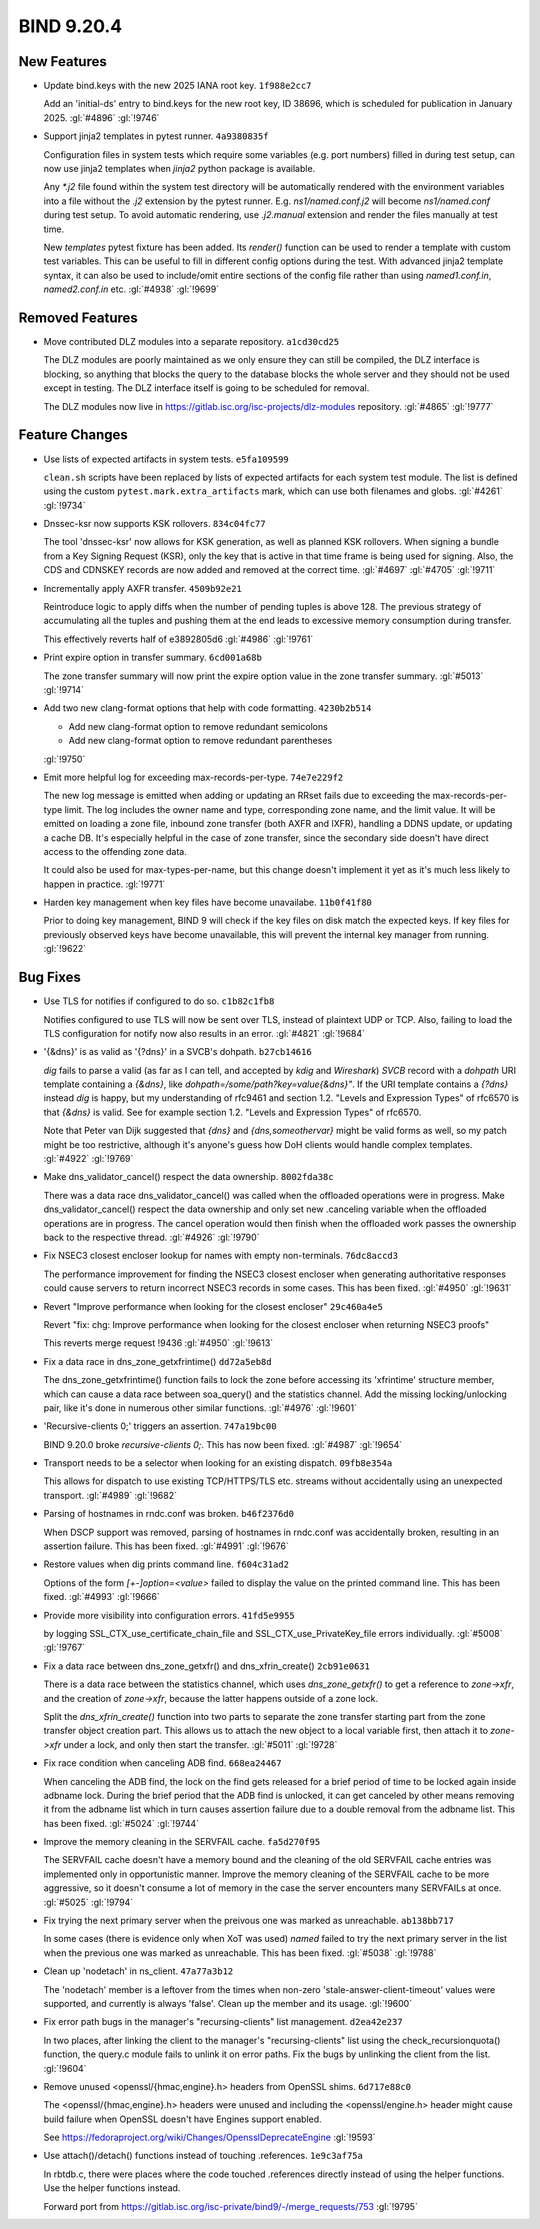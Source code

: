 .. Copyright (C) Internet Systems Consortium, Inc. ("ISC")
..
.. SPDX-License-Identifier: MPL-2.0
..
.. This Source Code Form is subject to the terms of the Mozilla Public
.. License, v. 2.0.  If a copy of the MPL was not distributed with this
.. file, you can obtain one at https://mozilla.org/MPL/2.0/.
..
.. See the COPYRIGHT file distributed with this work for additional
.. information regarding copyright ownership.

BIND 9.20.4
-----------

New Features
~~~~~~~~~~~~

- Update bind.keys with the new 2025 IANA root key. ``1f988e2cc7``

  Add an 'initial-ds' entry to bind.keys for the new root key, ID 38696,
  which is scheduled for publication in January 2025. :gl:`#4896`
  :gl:`!9746`

- Support jinja2 templates in pytest runner. ``4a9380835f``

  Configuration files in system tests which require some variables (e.g.
  port numbers) filled in during test setup, can now use jinja2
  templates when `jinja2` python package is available.

  Any `*.j2` file found within the system test directory will be
  automatically rendered with the environment variables into a file
  without the `.j2` extension by the pytest runner. E.g.
  `ns1/named.conf.j2` will become `ns1/named.conf` during test setup. To
  avoid automatic rendering, use `.j2.manual` extension and render the
  files manually at test time.

  New `templates` pytest fixture has been added. Its `render()` function
  can be used to render a template with custom test variables. This can
  be useful to fill in different config options during the test. With
  advanced jinja2 template syntax, it can also be used to include/omit
  entire sections of the config file rather than using `named1.conf.in`,
  `named2.conf.in` etc. :gl:`#4938` :gl:`!9699`

Removed Features
~~~~~~~~~~~~~~~~

- Move contributed DLZ modules into a separate repository.
  ``a1cd30cd25``

  The DLZ modules are poorly maintained as we only ensure they can still
  be compiled, the DLZ interface is blocking, so anything that blocks
  the query to the database blocks the whole server and they should not
  be used except in testing.  The DLZ interface itself is going to be
  scheduled for removal.

  The DLZ modules now live in
  https://gitlab.isc.org/isc-projects/dlz-modules repository.
  :gl:`#4865` :gl:`!9777`

Feature Changes
~~~~~~~~~~~~~~~

- Use lists of expected artifacts in system tests. ``e5fa109599``

  ``clean.sh`` scripts have been replaced by lists of expected artifacts
  for each system test module. The list is defined using the custom
  ``pytest.mark.extra_artifacts`` mark, which can use both filenames and
  globs. :gl:`#4261` :gl:`!9734`

- Dnssec-ksr now supports KSK rollovers. ``834c04fc77``

  The tool 'dnssec-ksr' now allows for KSK generation, as well as
  planned KSK rollovers. When signing a bundle from a Key Signing
  Request (KSR), only the key that is active in that time frame is being
  used for signing. Also, the CDS and CDNSKEY records are now added and
  removed at the correct time. :gl:`#4697`  :gl:`#4705` :gl:`!9711`

- Incrementally apply AXFR transfer. ``4509b92e21``

  Reintroduce logic to apply diffs when the number of pending tuples is
  above 128. The previous strategy of accumulating all the tuples and
  pushing them at the end leads to excessive memory consumption during
  transfer.

  This effectively reverts half of e3892805d6 :gl:`#4986` :gl:`!9761`

- Print expire option in transfer summary. ``6cd001a68b``

  The zone transfer summary will now print the expire option value in
  the zone transfer summary. :gl:`#5013` :gl:`!9714`

- Add two new clang-format options that help with code formatting.
  ``4230b2b514``

  * Add new clang-format option to remove redundant semicolons
  * Add new clang-format option to remove redundant parentheses

  :gl:`!9750`

- Emit more helpful log for exceeding max-records-per-type.
  ``74e7e229f2``

  The new log message is emitted when adding or updating an RRset fails
  due to exceeding the max-records-per-type limit. The log includes the
  owner name and type, corresponding zone name, and the limit value. It
  will be emitted on loading a zone file, inbound zone transfer (both
  AXFR and IXFR), handling a DDNS update, or updating a cache DB. It's
  especially helpful in the case of zone transfer, since the secondary
  side doesn't have direct access to the offending zone data.

  It could also be used for max-types-per-name, but this change doesn't
  implement it yet as it's much less likely to happen in practice.
  :gl:`!9771`

- Harden key management when key files have become unavailabe.
  ``11b0f41f80``

  Prior to doing key management, BIND 9 will check if the key files on
  disk match the expected keys. If key files for previously observed
  keys have become unavailable, this will prevent the internal key
  manager from running. :gl:`!9622`

Bug Fixes
~~~~~~~~~

- Use TLS for notifies if configured to do so. ``c1b82c1fb8``

  Notifies configured to use TLS will now be sent over TLS, instead of
  plaintext UDP or TCP. Also, failing to load the TLS configuration for
  notify now also results in an error. :gl:`#4821` :gl:`!9684`

- '{&dns}' is as valid as '{?dns}' in a SVCB's dohpath. ``b27cb14616``

  `dig` fails to parse a valid (as far as I can tell, and accepted by
  `kdig` and `Wireshark`) `SVCB` record with a `dohpath` URI template
  containing a `{&dns}`, like `dohpath=/some/path?key=value{&dns}"`. If
  the URI template contains a `{?dns}` instead `dig` is happy, but my
  understanding of rfc9461 and section 1.2. "Levels and Expression
  Types" of rfc6570 is that `{&dns}` is valid. See for example section
  1.2. "Levels and Expression Types" of rfc6570.

  Note that Peter van Dijk suggested that `{dns}` and
  `{dns,someothervar}` might be valid forms as well, so my patch might
  be too restrictive, although it's anyone's guess how DoH clients would
  handle complex templates. :gl:`#4922` :gl:`!9769`

- Make dns_validator_cancel() respect the data ownership. ``8002fda38c``

  There was a data race dns_validator_cancel() was called when the
  offloaded operations were in progress.  Make dns_validator_cancel()
  respect the data ownership and only set new .canceling variable when
  the offloaded operations are in progress.  The cancel operation would
  then finish when the offloaded work passes the ownership back to the
  respective thread. :gl:`#4926` :gl:`!9790`

- Fix NSEC3 closest encloser lookup for names with empty non-terminals.
  ``76dc8accd3``

  The performance improvement for finding the NSEC3 closest encloser
  when generating authoritative responses could cause servers to return
  incorrect NSEC3 records in some cases. This has been fixed.
  :gl:`#4950` :gl:`!9631`

- Revert "Improve performance when looking for the closest encloser"
  ``29c460a4e5``

  Revert "fix: chg: Improve performance when looking for the closest
  encloser when returning NSEC3 proofs"

  This reverts merge request !9436 :gl:`#4950` :gl:`!9613`

- Fix a data race in dns_zone_getxfrintime() ``dd72a5eb8d``

  The dns_zone_getxfrintime() function fails to lock the zone before
  accessing its 'xfrintime' structure member, which can cause a data
  race between soa_query() and the statistics channel. Add the missing
  locking/unlocking pair, like it's done in numerous other similar
  functions. :gl:`#4976` :gl:`!9601`

- 'Recursive-clients 0;' triggers an assertion. ``747a19bc00``

  BIND 9.20.0 broke `recursive-clients 0;`.  This has now been fixed.
  :gl:`#4987` :gl:`!9654`

- Transport needs to be a selector when looking for an existing
  dispatch. ``09fb8e354a``

  This allows for dispatch to use existing TCP/HTTPS/TLS etc. streams
  without accidentally using an unexpected transport. :gl:`#4989`
  :gl:`!9682`

- Parsing of hostnames in rndc.conf was broken. ``b46f2376d0``

  When DSCP support was removed, parsing of hostnames in rndc.conf was
  accidentally broken, resulting in an assertion failure.  This has been
  fixed. :gl:`#4991` :gl:`!9676`

- Restore values when dig prints command line. ``f604c31ad2``

  Options of the form `[+-]option=<value>` failed to display the value
  on the printed command line. This has been fixed. :gl:`#4993`
  :gl:`!9666`

- Provide more visibility into configuration errors. ``41fd5e9955``

  by logging SSL_CTX_use_certificate_chain_file and
  SSL_CTX_use_PrivateKey_file errors individually. :gl:`#5008`
  :gl:`!9767`

- Fix a data race between dns_zone_getxfr() and dns_xfrin_create()
  ``2cb91e0631``

  There is a data race between the statistics channel, which uses
  `dns_zone_getxfr()` to get a reference to `zone->xfr`, and the
  creation of `zone->xfr`, because the latter happens outside of a zone
  lock.

  Split the `dns_xfrin_create()` function into two parts to separate the
  zone transfer starting part from the zone transfer object creation
  part. This allows us to attach the new object to a local variable
  first, then attach it to `zone->xfr` under a lock, and only then start
  the transfer. :gl:`#5011` :gl:`!9728`

- Fix race condition when canceling ADB find. ``668ea24467``

  When canceling the ADB find, the lock on the find gets released for a
  brief period of time to be locked again inside adbname lock.  During
  the brief period that the ADB find is unlocked, it can get canceled by
  other means removing it from the adbname list which in turn causes
  assertion failure due to a double removal from the adbname list. This
  has been fixed. :gl:`#5024` :gl:`!9744`

- Improve the memory cleaning in the SERVFAIL cache. ``fa5d270f95``

  The SERVFAIL cache doesn't have a memory bound and the cleaning of the
  old SERVFAIL cache entries was implemented only in opportunistic
  manner.  Improve the memory cleaning of the SERVFAIL cache to be more
  aggressive, so it doesn't consume a lot of memory in the case the
  server encounters many SERVFAILs at once. :gl:`#5025` :gl:`!9794`

- Fix trying the next primary server when the preivous one was marked as
  unreachable. ``ab138bb717``

  In some cases (there is evidence only when XoT was used) `named`
  failed to try the next primary server in the list when the previous
  one was marked as unreachable. This has been fixed. :gl:`#5038`
  :gl:`!9788`

- Clean up 'nodetach' in ns_client. ``47a77a3b12``

  The 'nodetach' member is a leftover from the times when non-zero
  'stale-answer-client-timeout' values were supported, and currently is
  always 'false'. Clean up the member and its usage. :gl:`!9600`

- Fix error path bugs in the manager's "recursing-clients" list
  management. ``d2ea42e237``

  In two places, after linking the client to the manager's
  "recursing-clients" list using the check_recursionquota() function,
  the query.c module fails to unlink it on error paths. Fix the bugs by
  unlinking the client from the list. :gl:`!9604`

- Remove unused <openssl/{hmac,engine}.h> headers from OpenSSL shims.
  ``6d717e88c0``

  The <openssl/{hmac,engine}.h> headers were unused and including the
  <openssl/engine.h> header might cause build failure when OpenSSL
  doesn't have Engines support enabled.

  See https://fedoraproject.org/wiki/Changes/OpensslDeprecateEngine
  :gl:`!9593`

- Use attach()/detach() functions instead of touching .references.
  ``1e9c3af75a``

  In rbtdb.c, there were places where the code touched .references
  directly instead of using the helper functions.  Use the helper
  functions instead.

  Forward port from
  https://gitlab.isc.org/isc-private/bind9/-/merge_requests/753
  :gl:`!9795`


